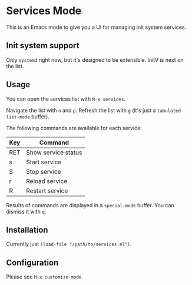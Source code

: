 * Services Mode

This is an Emacs mode to give you a UI for managing init system services.

** Init system support

Only =systemd= right now, but it's designed to be extensible. InitV is next on the list.

** Usage

You can open the services list with =M-x services=.

Navigate the list with =n= and =p=. Refresh the list with =g= (it's just a =tabulated-list-mode= buffer).

The following commands are available for each service:

| Key | Command             |
|-----+---------------------|
| RET | Show service status |
| s   | Start service       |
| S   | Stop service        |
| r   | Reload service      |
| R   | Restart service     |

Results of commands are displayed in a =special-mode= buffer. You can dismiss it with =q=.

** Installation

Currently just =(load-file "/path/to/services.el")=.

** Configuration

Please see =M-x customize-mode=.
